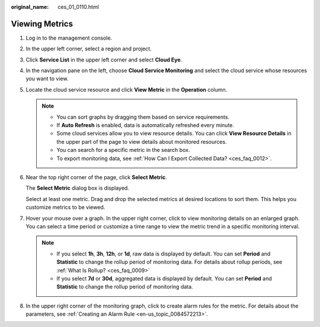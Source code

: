:original_name: ces_01_0110.html

.. _ces_01_0110:

Viewing Metrics
===============

#. Log in to the management console.

#. In the upper left corner, select a region and project.

#. Click **Service List** in the upper left corner and select **Cloud Eye**.

#. In the navigation pane on the left, choose **Cloud Service Monitoring** and select the cloud service whose resources you want to view.

#. Locate the cloud service resource and click **View Metric** in the **Operation** column.

   .. note::

      -  You can sort graphs by dragging them based on service requirements.
      -  If **Auto Refresh** is enabled, data is automatically refreshed every minute.
      -  Some cloud services allow you to view resource details. You can click **View Resource Details** in the upper part of the page to view details about monitored resources.
      -  You can search for a specific metric in the search box.
      -  To export monitoring data, see :ref:`How Can I Export Collected Data? <ces_faq_0012>`.

#. Near the top right corner of the page, click **Select Metric**.

   The **Select Metric** dialog box is displayed.

   Select at least one metric. Drag and drop the selected metrics at desired locations to sort them. This helps you customize metrics to be viewed.

#. Hover your mouse over a graph. In the upper right corner, click |image1| to view monitoring details on an enlarged graph. You can select a time period or customize a time range to view the metric trend in a specific monitoring interval.

   .. note::

      -  If you select **1h**, **3h**, **12h**, or **1d**, raw data is displayed by default. You can set **Period** and **Statistic** to change the rollup period of monitoring data. For details about rollup periods, see :ref:`What Is Rollup? <ces_faq_0009>`
      -  If you select **7d** or **30d**, aggregated data is displayed by default. You can set **Period** and **Statistic** to change the rollup period of monitoring data.

#. In the upper right corner of the monitoring graph, click |image2| to create alarm rules for the metric. For details about the parameters, see :ref:`Creating an Alarm Rule <en-us_topic_0084572213>`.

.. |image1| image:: /_static/images/en-us_image_0000001220595446.png
.. |image2| image:: /_static/images/en-us_image_0000001264836141.png
